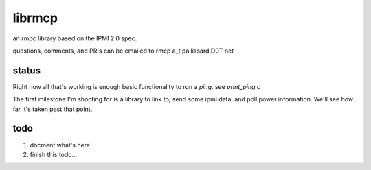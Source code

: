 =======
librmcp
=======

an rmpc library based on the IPMI 2.0 spec.

questions, comments, and PR's can be emailed to rmcp a_t pallissard D0T net

status
======

Right now all that's working is enough basic functionality to run a `ping`.  see `print_ping.c`

The first milestone I'm shooting for is a library to link to, send some ipmi data, and poll power information.  We'll see how far it's taken past that point.

todo
====

1. docment what's here
2. finish this todo...
